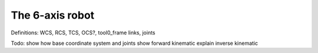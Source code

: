 .. _examples_robot:

********************************************************************************
The 6-axis robot
********************************************************************************

.. contents::


Definitions:
WCS, RCS, TCS, OCS?, tool0_frame
links, joints

.. image:: robot_axis.jpg

Todo: show how base coordinate system and joints
show forward kinematic
explain inverse kinematic

